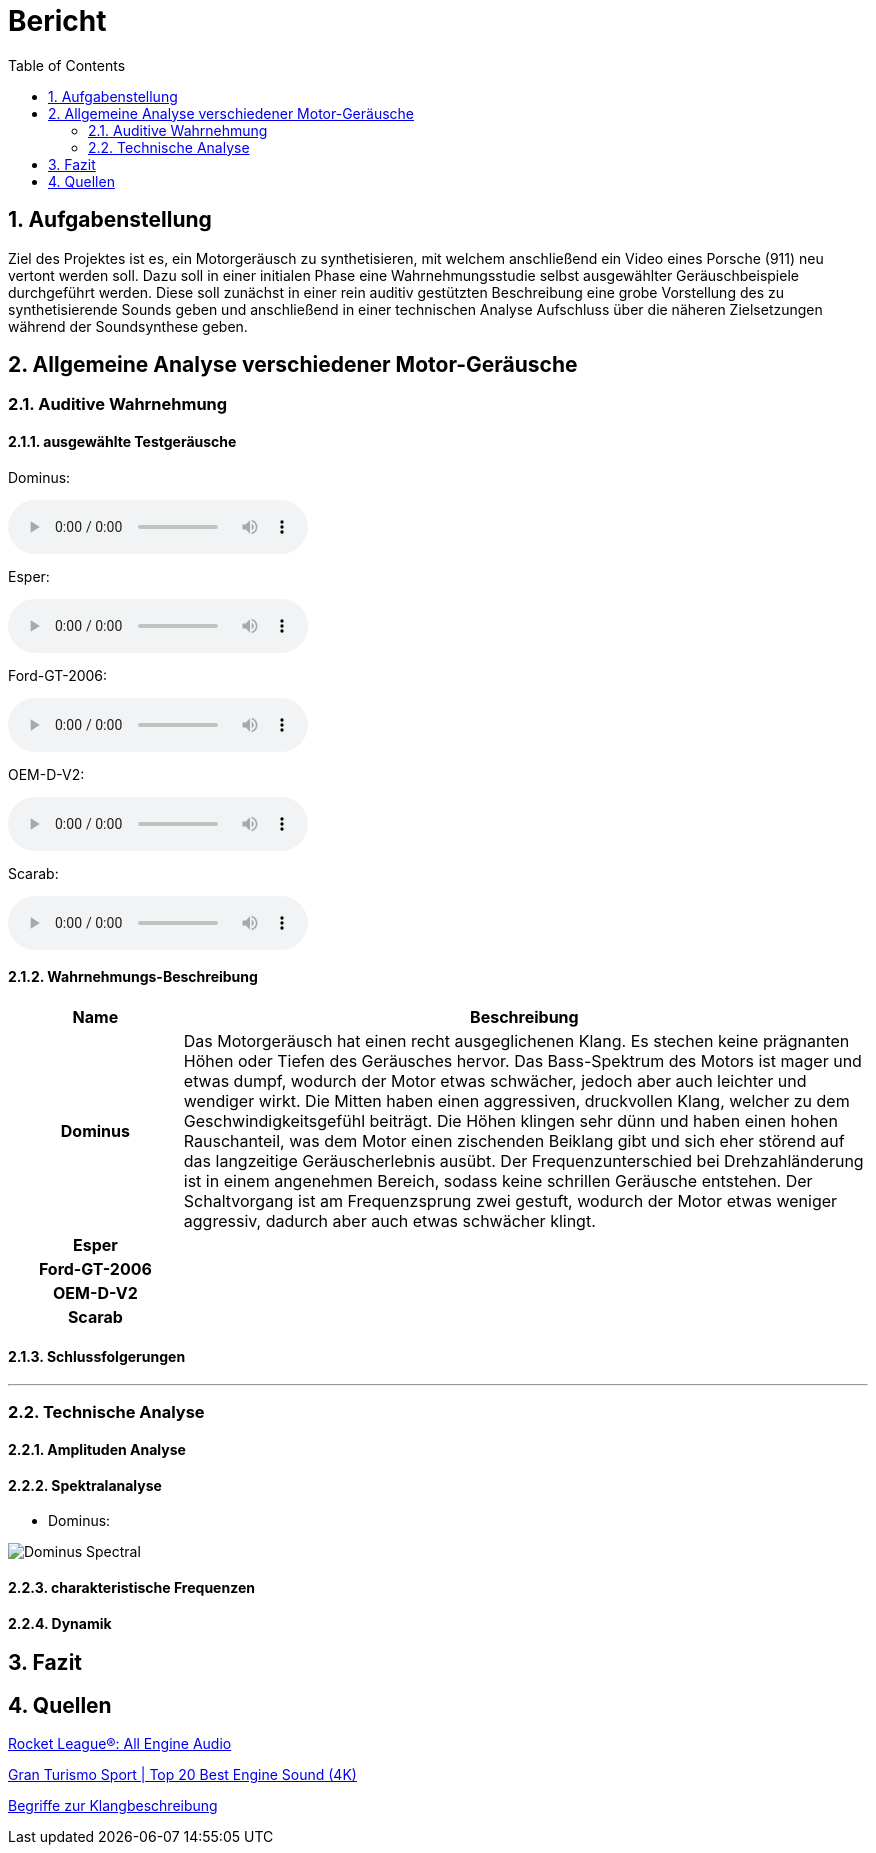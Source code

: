 = Bericht
:project_name: SoundDesignProject
:sectnums:
:toc:

== Aufgabenstellung
Ziel des Projektes ist es, ein Motorgeräusch zu synthetisieren, mit welchem anschließend ein Video eines Porsche (911) neu vertont werden soll. Dazu soll in einer initialen Phase eine Wahrnehmungsstudie selbst ausgewählter Geräuschbeispiele durchgeführt werden. Diese soll zunächst in einer rein auditiv gestützten Beschreibung eine grobe Vorstellung des zu synthetisierende Sounds geben und anschließend in einer technischen Analyse Aufschluss über die näheren Zielsetzungen während der Soundsynthese geben.

== Allgemeine Analyse verschiedener Motor-Geräusche
=== Auditive Wahrnehmung

==== ausgewählte Testgeräusche
Dominus:

audio::../audio-files/Dominus.wav[]

Esper:

audio::../audio-files/Esper.wav[]

Ford-GT-2006:

audio::../audio-files/Ford-GT-2006.wav[]

OEM-D-V2:

audio::../audio-files/OEM-D-V2.wav[]

Scarab:

audio::../audio-files/Scarab.wav[]

==== Wahrnehmungs-Beschreibung

[options="header",cols="1h,4"]
|===

|Name
|Beschreibung

|Dominus
|Das Motorgeräusch hat einen recht ausgeglichenen Klang. Es stechen keine prägnanten Höhen oder Tiefen des Geräusches hervor. Das Bass-Spektrum des Motors ist mager und etwas dumpf, wodurch der Motor etwas schwächer, jedoch aber auch leichter und wendiger wirkt. Die Mitten haben einen aggressiven, druckvollen Klang, welcher zu dem Geschwindigkeitsgefühl beiträgt. Die Höhen klingen sehr dünn und haben einen hohen Rauschanteil, was dem Motor einen zischenden Beiklang gibt und sich eher störend auf das langzeitige Geräuscherlebnis ausübt. Der Frequenzunterschied bei Drehzahländerung ist in einem angenehmen Bereich, sodass keine schrillen Geräusche entstehen. Der Schaltvorgang ist am Frequenzsprung zwei gestuft, wodurch der Motor etwas weniger aggressiv, dadurch aber auch etwas schwächer klingt.

|Esper
|

|Ford-GT-2006
|

|OEM-D-V2
|

|Scarab
|


|===

==== Schlussfolgerungen
---
=== Technische Analyse
==== Amplituden Analyse
==== Spektralanalyse
- Dominus:

image:../Images/Dominus_Spectral.jpg[]



==== charakteristische Frequenzen
==== Dynamik
== Fazit
== Quellen

link:https://www.youtube.com/watch?v=6YXdlF1p0i8[Rocket League®: All Engine Audio]

link:https://www.youtube.com/watch?v=Ft-55-Z-XIo&t=1211s[Gran Turismo Sport | Top 20 Best Engine Sound (4K)]

link:http://www.audio-consequent.de/info/inf_klbegriffe.htm[Begriffe zur Klangbeschreibung]

